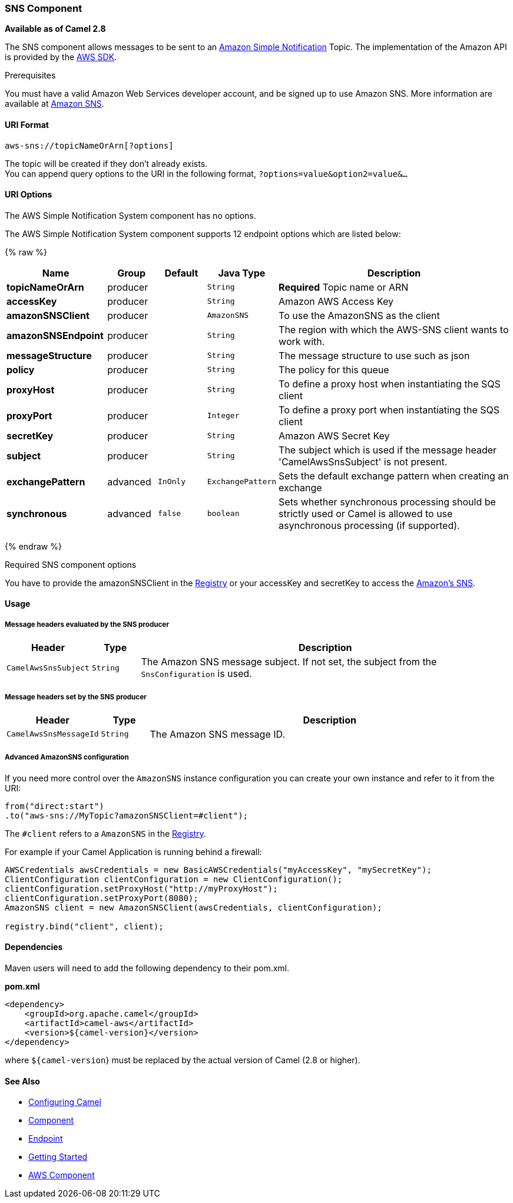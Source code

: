 [[AWS-SNS-SNSComponent]]
SNS Component
~~~~~~~~~~~~~

*Available as of Camel 2.8*

The SNS component allows messages to be sent to an
http://aws.amazon.com/sns[Amazon Simple Notification] Topic. The
implementation of the Amazon API is provided by
the http://aws.amazon.com/sdkforjava/[AWS SDK].

Prerequisites

You must have a valid Amazon Web Services developer account, and be
signed up to use Amazon SNS. More information are available at
http://aws.amazon.com/sns[Amazon SNS].

[[AWS-SNS-URIFormat]]
URI Format
^^^^^^^^^^

[source,java]
-----------------------------
aws-sns://topicNameOrArn[?options]
-----------------------------

The topic will be created if they don't already exists. +
 You can append query options to the URI in the following format,
`?options=value&option2=value&...`

[[AWS-SNS-URIOptions]]
URI Options
^^^^^^^^^^^


// component options: START
The AWS Simple Notification System component has no options.
// component options: END





// endpoint options: START
The AWS Simple Notification System component supports 12 endpoint options which are listed below:

{% raw %}
[width="100%",cols="2s,1,1m,1m,5",options="header"]
|=======================================================================
| Name | Group | Default | Java Type | Description
| topicNameOrArn | producer |  | String | *Required* Topic name or ARN
| accessKey | producer |  | String | Amazon AWS Access Key
| amazonSNSClient | producer |  | AmazonSNS | To use the AmazonSNS as the client
| amazonSNSEndpoint | producer |  | String | The region with which the AWS-SNS client wants to work with.
| messageStructure | producer |  | String | The message structure to use such as json
| policy | producer |  | String | The policy for this queue
| proxyHost | producer |  | String | To define a proxy host when instantiating the SQS client
| proxyPort | producer |  | Integer | To define a proxy port when instantiating the SQS client
| secretKey | producer |  | String | Amazon AWS Secret Key
| subject | producer |  | String | The subject which is used if the message header 'CamelAwsSnsSubject' is not present.
| exchangePattern | advanced | InOnly | ExchangePattern | Sets the default exchange pattern when creating an exchange
| synchronous | advanced | false | boolean | Sets whether synchronous processing should be strictly used or Camel is allowed to use asynchronous processing (if supported).
|=======================================================================
{% endraw %}
// endpoint options: END




Required SNS component options

You have to provide the amazonSNSClient in the
link:registry.html[Registry] or your accessKey and secretKey to access
the http://aws.amazon.com/sns[Amazon's SNS].

[[AWS-SNS-Usage]]
Usage
^^^^^

[[AWS-SNS-MessageheadersevaluatedbytheSNSproducer]]
Message headers evaluated by the SNS producer
+++++++++++++++++++++++++++++++++++++++++++++

[width="100%",cols="10%,10%,80%",options="header",]
|=======================================================================
|Header |Type |Description

|`CamelAwsSnsSubject` |`String` |The Amazon SNS message subject. If not set, the subject from the
`SnsConfiguration` is used.
|=======================================================================

[[AWS-SNS-MessageheaderssetbytheSNSproducer]]
Message headers set by the SNS producer
+++++++++++++++++++++++++++++++++++++++

[width="100%",cols="10%,10%,80%",options="header",]
|=======================================================================
|Header |Type |Description

|`CamelAwsSnsMessageId` |`String` |The Amazon SNS message ID.
|=======================================================================

[[AWS-SNS-AdvancedAmazonSNSconfiguration]]
Advanced AmazonSNS configuration
++++++++++++++++++++++++++++++++

If you need more control over the `AmazonSNS` instance configuration you
can create your own instance and refer to it from the URI:

[source,java]
-------------------------------------------------
from("direct:start")
.to("aws-sns://MyTopic?amazonSNSClient=#client");
-------------------------------------------------

The `#client` refers to a `AmazonSNS` in the
link:registry.html[Registry].

For example if your Camel Application is running behind a firewall:

[source,java]
--------------------------------------------------------------------------------------
AWSCredentials awsCredentials = new BasicAWSCredentials("myAccessKey", "mySecretKey");
ClientConfiguration clientConfiguration = new ClientConfiguration();
clientConfiguration.setProxyHost("http://myProxyHost");
clientConfiguration.setProxyPort(8080);
AmazonSNS client = new AmazonSNSClient(awsCredentials, clientConfiguration);

registry.bind("client", client);
--------------------------------------------------------------------------------------

[[AWS-SNS-Dependencies]]
Dependencies
^^^^^^^^^^^^

Maven users will need to add the following dependency to their pom.xml.

*pom.xml*

[source,xml]
---------------------------------------
<dependency>
    <groupId>org.apache.camel</groupId>
    <artifactId>camel-aws</artifactId>
    <version>${camel-version}</version>
</dependency>
---------------------------------------

where `${camel-version`} must be replaced by the actual version of Camel
(2.8 or higher).

[[AWS-SNS-SeeAlso]]
See Also
^^^^^^^^

* link:configuring-camel.html[Configuring Camel]
* link:component.html[Component]
* link:endpoint.html[Endpoint]
* link:getting-started.html[Getting Started]

* link:aws.html[AWS Component]

